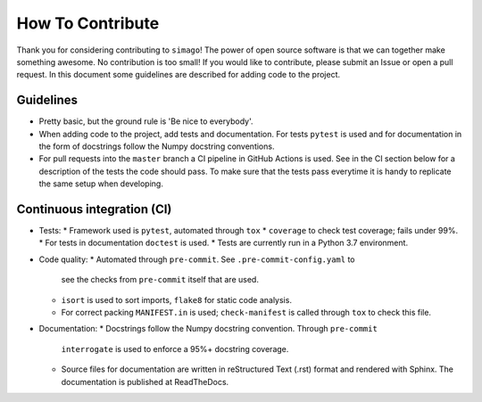 How To Contribute
=================

Thank you for considering contributing to ``simago``! The power of open source
software is that we can together make something awesome. No contribution is
too small! If you would like to contribute, please submit an Issue or open
a pull request. In this document some guidelines are described for adding
code to the project.

Guidelines
----------
- Pretty basic, but the ground rule is 'Be nice to everybody'.
- When adding code to the project, add tests and documentation.
  For tests ``pytest`` is used and for documentation in the form
  of docstrings follow the Numpy docstring conventions.
- For pull requests into the ``master`` branch a CI pipeline in GitHub Actions
  is used. See in the CI section below for a description of the tests the
  code should pass. To make sure that the tests pass everytime it is handy to
  replicate the same setup when developing.

Continuous integration (CI)
---------------------------
- Tests:
  * Framework used is ``pytest``, automated through ``tox``
  * ``coverage`` to check test coverage; fails under 99%.
  * For tests in documentation ``doctest`` is used.
  * Tests are currently run in a Python 3.7 environment.
- Code quality:
  * Automated through ``pre-commit``. See ``.pre-commit-config.yaml`` to
    see the checks from ``pre-commit`` itself that are used.
  * ``isort`` is used to sort imports, ``flake8`` for static code analysis.
  * For correct packing ``MANIFEST.in`` is used; ``check-manifest`` is called
    through ``tox`` to check this file.
- Documentation:
  * Docstrings follow the Numpy docstring convention. Through ``pre-commit``
    ``interrogate`` is used to enforce a 95%+ docstring coverage.
  * Source files for documentation are written in reStructured Text (.rst)
    format and rendered with Sphinx. The documentation is published at
    ReadTheDocs.

